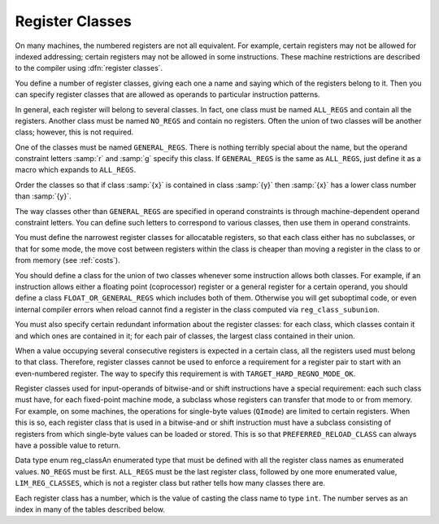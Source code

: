 ..
  Copyright 1988-2022 Free Software Foundation, Inc.
  This is part of the GCC manual.
  For copying conditions, see the GPL license file

.. _register-classes:

Register Classes
****************

.. index:: register class definitions

.. index:: class definitions, register

On many machines, the numbered registers are not all equivalent.
For example, certain registers may not be allowed for indexed addressing;
certain registers may not be allowed in some instructions.  These machine
restrictions are described to the compiler using :dfn:`register classes`.

You define a number of register classes, giving each one a name and saying
which of the registers belong to it.  Then you can specify register classes
that are allowed as operands to particular instruction patterns.

.. index:: ALL_REGS

.. index:: NO_REGS

In general, each register will belong to several classes.  In fact, one
class must be named ``ALL_REGS`` and contain all the registers.  Another
class must be named ``NO_REGS`` and contain no registers.  Often the
union of two classes will be another class; however, this is not required.

.. index:: GENERAL_REGS

One of the classes must be named ``GENERAL_REGS``.  There is nothing
terribly special about the name, but the operand constraint letters
:samp:`r` and :samp:`g` specify this class.  If ``GENERAL_REGS`` is
the same as ``ALL_REGS``, just define it as a macro which expands
to ``ALL_REGS``.

Order the classes so that if class :samp:`{x}` is contained in class :samp:`{y}`
then :samp:`{x}` has a lower class number than :samp:`{y}`.

The way classes other than ``GENERAL_REGS`` are specified in operand
constraints is through machine-dependent operand constraint letters.
You can define such letters to correspond to various classes, then use
them in operand constraints.

You must define the narrowest register classes for allocatable
registers, so that each class either has no subclasses, or that for
some mode, the move cost between registers within the class is
cheaper than moving a register in the class to or from memory
(see :ref:`costs`).

You should define a class for the union of two classes whenever some
instruction allows both classes.  For example, if an instruction allows
either a floating point (coprocessor) register or a general register for a
certain operand, you should define a class ``FLOAT_OR_GENERAL_REGS``
which includes both of them.  Otherwise you will get suboptimal code,
or even internal compiler errors when reload cannot find a register in the
class computed via ``reg_class_subunion``.

You must also specify certain redundant information about the register
classes: for each class, which classes contain it and which ones are
contained in it; for each pair of classes, the largest class contained
in their union.

When a value occupying several consecutive registers is expected in a
certain class, all the registers used must belong to that class.
Therefore, register classes cannot be used to enforce a requirement for
a register pair to start with an even-numbered register.  The way to
specify this requirement is with ``TARGET_HARD_REGNO_MODE_OK``.

Register classes used for input-operands of bitwise-and or shift
instructions have a special requirement: each such class must have, for
each fixed-point machine mode, a subclass whose registers can transfer that
mode to or from memory.  For example, on some machines, the operations for
single-byte values (``QImode``) are limited to certain registers.  When
this is so, each register class that is used in a bitwise-and or shift
instruction must have a subclass consisting of registers from which
single-byte values can be loaded or stored.  This is so that
``PREFERRED_RELOAD_CLASS`` can always have a possible value to return.

.. index:: enum reg_class

Data type enum reg_classAn enumerated type that must be defined with all the register class names
as enumerated values.  ``NO_REGS`` must be first.  ``ALL_REGS``
must be the last register class, followed by one more enumerated value,
``LIM_REG_CLASSES``, which is not a register class but rather
tells how many classes there are.

Each register class has a number, which is the value of casting
the class name to type ``int``.  The number serves as an index
in many of the tables described below.

.. c:macro:: N_REG_CLASSES

  The number of distinct register classes, defined as follows:

  .. code-block:: c++

    #define N_REG_CLASSES (int) LIM_REG_CLASSES

.. c:macro:: REG_CLASS_NAMES

  An initializer containing the names of the register classes as C string
  constants.  These names are used in writing some of the debugging dumps.

.. c:macro:: REG_CLASS_CONTENTS

  An initializer containing the contents of the register classes, as integers
  which are bit masks.  The :samp:`{n}` th integer specifies the contents of class
  :samp:`{n}`.  The way the integer :samp:`{mask}` is interpreted is that
  register :samp:`{r}` is in the class if ``mask & (1 << r)`` is 1.

  When the machine has more than 32 registers, an integer does not suffice.
  Then the integers are replaced by sub-initializers, braced groupings containing
  several integers.  Each sub-initializer must be suitable as an initializer
  for the type ``HARD_REG_SET`` which is defined in :samp:`hard-reg-set.h`.
  In this situation, the first integer in each sub-initializer corresponds to
  registers 0 through 31, the second integer to registers 32 through 63, and
  so on.

.. c:macro:: REGNO_REG_CLASS (regno)

  A C expression whose value is a register class containing hard register
  :samp:`{regno}`.  In general there is more than one such class; choose a class
  which is :dfn:`minimal`, meaning that no smaller class also contains the
  register.

.. c:macro:: BASE_REG_CLASS

  A macro whose definition is the name of the class to which a valid
  base register must belong.  A base register is one used in an address
  which is the register value plus a displacement.

.. c:macro:: MODE_BASE_REG_CLASS (mode)

  This is a variation of the ``BASE_REG_CLASS`` macro which allows
  the selection of a base register in a mode dependent manner.  If
  :samp:`{mode}` is VOIDmode then it should return the same value as
  ``BASE_REG_CLASS``.

.. c:macro:: MODE_BASE_REG_REG_CLASS (mode)

  A C expression whose value is the register class to which a valid
  base register must belong in order to be used in a base plus index
  register address.  You should define this macro if base plus index
  addresses have different requirements than other base register uses.

.. c:macro:: MODE_CODE_BASE_REG_CLASS (mode, address_space, outer_code, index_code)

  A C expression whose value is the register class to which a valid
  base register for a memory reference in mode :samp:`{mode}` to address
  space :samp:`{address_space}` must belong.  :samp:`{outer_code}` and :samp:`{index_code}`
  define the context in which the base register occurs.  :samp:`{outer_code}` is
  the code of the immediately enclosing expression (``MEM`` for the top level
  of an address, ``ADDRESS`` for something that occurs in an
  ``address_operand``).  :samp:`{index_code}` is the code of the corresponding
  index expression if :samp:`{outer_code}` is ``PLUS`` ; ``SCRATCH`` otherwise.

.. c:macro:: INDEX_REG_CLASS

  A macro whose definition is the name of the class to which a valid
  index register must belong.  An index register is one used in an
  address where its value is either multiplied by a scale factor or
  added to another register (as well as added to a displacement).

.. c:macro:: REGNO_OK_FOR_BASE_P (num)

  A C expression which is nonzero if register number :samp:`{num}` is
  suitable for use as a base register in operand addresses.

.. c:macro:: REGNO_MODE_OK_FOR_BASE_P (num, mode)

  A C expression that is just like ``REGNO_OK_FOR_BASE_P``, except that
  that expression may examine the mode of the memory reference in
  :samp:`{mode}`.  You should define this macro if the mode of the memory
  reference affects whether a register may be used as a base register.  If
  you define this macro, the compiler will use it instead of
  ``REGNO_OK_FOR_BASE_P``.  The mode may be ``VOIDmode`` for
  addresses that appear outside a ``MEM``, i.e., as an
  ``address_operand``.

.. c:macro:: REGNO_MODE_OK_FOR_REG_BASE_P (num, mode)

  A C expression which is nonzero if register number :samp:`{num}` is suitable for
  use as a base register in base plus index operand addresses, accessing
  memory in mode :samp:`{mode}`.  It may be either a suitable hard register or a
  pseudo register that has been allocated such a hard register.  You should
  define this macro if base plus index addresses have different requirements
  than other base register uses.

  Use of this macro is deprecated; please use the more general
  ``REGNO_MODE_CODE_OK_FOR_BASE_P``.

.. c:macro:: REGNO_MODE_CODE_OK_FOR_BASE_P (num, mode, address_space, outer_code, index_code)

  A C expression which is nonzero if register number :samp:`{num}` is
  suitable for use as a base register in operand addresses, accessing
  memory in mode :samp:`{mode}` in address space :samp:`{address_space}`.
  This is similar to ``REGNO_MODE_OK_FOR_BASE_P``, except
  that that expression may examine the context in which the register
  appears in the memory reference.  :samp:`{outer_code}` is the code of the
  immediately enclosing expression (``MEM`` if at the top level of the
  address, ``ADDRESS`` for something that occurs in an
  ``address_operand``).  :samp:`{index_code}` is the code of the
  corresponding index expression if :samp:`{outer_code}` is ``PLUS`` ;
  ``SCRATCH`` otherwise.  The mode may be ``VOIDmode`` for addresses
  that appear outside a ``MEM``, i.e., as an ``address_operand``.

.. c:macro:: REGNO_OK_FOR_INDEX_P (num)

  A C expression which is nonzero if register number :samp:`{num}` is
  suitable for use as an index register in operand addresses.  It may be
  either a suitable hard register or a pseudo register that has been
  allocated such a hard register.

  The difference between an index register and a base register is that
  the index register may be scaled.  If an address involves the sum of
  two registers, neither one of them scaled, then either one may be
  labeled the 'base' and the other the 'index'; but whichever
  labeling is used must fit the machine's constraints of which registers
  may serve in each capacity.  The compiler will try both labelings,
  looking for one that is valid, and will reload one or both registers
  only if neither labeling works.

.. function:: reg_class_t TARGET_PREFERRED_RENAME_CLASS (reg_class_t rclass)

  .. hook-start:TARGET_PREFERRED_RENAME_CLASS

  A target hook that places additional preference on the register
  class to use when it is necessary to rename a register in class
  :samp:`{rclass}` to another class, or perhaps :samp:`{NO_REGS}`, if no
  preferred register class is found or hook ``preferred_rename_class``
  is not implemented.
  Sometimes returning a more restrictive class makes better code.  For
  example, on ARM, thumb-2 instructions using ``LO_REGS`` may be
  smaller than instructions using ``GENERIC_REGS``.  By returning
  ``LO_REGS`` from ``preferred_rename_class``, code size can
  be reduced.

.. hook-end

.. function:: reg_class_t TARGET_PREFERRED_RELOAD_CLASS (rtx x, reg_class_t rclass)

  .. hook-start:TARGET_PREFERRED_RELOAD_CLASS

  A target hook that places additional restrictions on the register class
  to use when it is necessary to copy value :samp:`{x}` into a register in class
  :samp:`{rclass}`.  The value is a register class; perhaps :samp:`{rclass}`, or perhaps
  another, smaller class.

  The default version of this hook always returns value of ``rclass`` argument.

  Sometimes returning a more restrictive class makes better code.  For
  example, on the 68000, when :samp:`{x}` is an integer constant that is in range
  for a :samp:`moveq` instruction, the value of this macro is always
  ``DATA_REGS`` as long as :samp:`{rclass}` includes the data registers.
  Requiring a data register guarantees that a :samp:`moveq` will be used.

  One case where ``TARGET_PREFERRED_RELOAD_CLASS`` must not return
  :samp:`{rclass}` is if :samp:`{x}` is a legitimate constant which cannot be
  loaded into some register class.  By returning ``NO_REGS`` you can
  force :samp:`{x}` into a memory location.  For example, rs6000 can load
  immediate values into general-purpose registers, but does not have an
  instruction for loading an immediate value into a floating-point
  register, so ``TARGET_PREFERRED_RELOAD_CLASS`` returns ``NO_REGS`` when
  :samp:`{x}` is a floating-point constant.  If the constant can't be loaded
  into any kind of register, code generation will be better if
  ``TARGET_LEGITIMATE_CONSTANT_P`` makes the constant illegitimate instead
  of using ``TARGET_PREFERRED_RELOAD_CLASS``.

  If an insn has pseudos in it after register allocation, reload will go
  through the alternatives and call repeatedly ``TARGET_PREFERRED_RELOAD_CLASS``
  to find the best one.  Returning ``NO_REGS``, in this case, makes
  reload add a ``!`` in front of the constraint: the x86 back-end uses
  this feature to discourage usage of 387 registers when math is done in
  the SSE registers (and vice versa).

.. hook-end

.. c:macro:: PREFERRED_RELOAD_CLASS (x, class)

  A C expression that places additional restrictions on the register class
  to use when it is necessary to copy value :samp:`{x}` into a register in class
  :samp:`{class}`.  The value is a register class; perhaps :samp:`{class}`, or perhaps
  another, smaller class.  On many machines, the following definition is
  safe:

  .. code-block:: c++

    #define PREFERRED_RELOAD_CLASS(X,CLASS) CLASS

  Sometimes returning a more restrictive class makes better code.  For
  example, on the 68000, when :samp:`{x}` is an integer constant that is in range
  for a :samp:`moveq` instruction, the value of this macro is always
  ``DATA_REGS`` as long as :samp:`{class}` includes the data registers.
  Requiring a data register guarantees that a :samp:`moveq` will be used.

  One case where ``PREFERRED_RELOAD_CLASS`` must not return
  :samp:`{class}` is if :samp:`{x}` is a legitimate constant which cannot be
  loaded into some register class.  By returning ``NO_REGS`` you can
  force :samp:`{x}` into a memory location.  For example, rs6000 can load
  immediate values into general-purpose registers, but does not have an
  instruction for loading an immediate value into a floating-point
  register, so ``PREFERRED_RELOAD_CLASS`` returns ``NO_REGS`` when
  :samp:`{x}` is a floating-point constant.  If the constant cannot be loaded
  into any kind of register, code generation will be better if
  ``TARGET_LEGITIMATE_CONSTANT_P`` makes the constant illegitimate instead
  of using ``TARGET_PREFERRED_RELOAD_CLASS``.

  If an insn has pseudos in it after register allocation, reload will go
  through the alternatives and call repeatedly ``PREFERRED_RELOAD_CLASS``
  to find the best one.  Returning ``NO_REGS``, in this case, makes
  reload add a ``!`` in front of the constraint: the x86 back-end uses
  this feature to discourage usage of 387 registers when math is done in
  the SSE registers (and vice versa).

.. function:: reg_class_t TARGET_PREFERRED_OUTPUT_RELOAD_CLASS (rtx x, reg_class_t rclass)

  .. hook-start:TARGET_PREFERRED_OUTPUT_RELOAD_CLASS

  Like ``TARGET_PREFERRED_RELOAD_CLASS``, but for output reloads instead of
  input reloads.

  The default version of this hook always returns value of ``rclass``
  argument.

  You can also use ``TARGET_PREFERRED_OUTPUT_RELOAD_CLASS`` to discourage
  reload from using some alternatives, like ``TARGET_PREFERRED_RELOAD_CLASS``.

.. hook-end

.. c:macro:: LIMIT_RELOAD_CLASS (mode, class)

  A C expression that places additional restrictions on the register class
  to use when it is necessary to be able to hold a value of mode
  :samp:`{mode}` in a reload register for which class :samp:`{class}` would
  ordinarily be used.

  Unlike ``PREFERRED_RELOAD_CLASS``, this macro should be used when
  there are certain modes that simply cannot go in certain reload classes.

  The value is a register class; perhaps :samp:`{class}`, or perhaps another,
  smaller class.

  Don't define this macro unless the target machine has limitations which
  require the macro to do something nontrivial.

.. function:: reg_class_t TARGET_SECONDARY_RELOAD (bool in_p, rtx x, reg_class_t reload_class, machine_mode reload_mode, secondary_reload_info *sri)

  .. hook-start:TARGET_SECONDARY_RELOAD

  Many machines have some registers that cannot be copied directly to or
  from memory or even from other types of registers.  An example is the
  :samp:`MQ` register, which on most machines, can only be copied to or
  from general registers, but not memory.  Below, we shall be using the
  term 'intermediate register' when a move operation cannot be performed
  directly, but has to be done by copying the source into the intermediate
  register first, and then copying the intermediate register to the
  destination.  An intermediate register always has the same mode as
  source and destination.  Since it holds the actual value being copied,
  reload might apply optimizations to re-use an intermediate register
  and eliding the copy from the source when it can determine that the
  intermediate register still holds the required value.

  Another kind of secondary reload is required on some machines which
  allow copying all registers to and from memory, but require a scratch
  register for stores to some memory locations (e.g., those with symbolic
  address on the RT, and those with certain symbolic address on the SPARC
  when compiling PIC).  Scratch registers need not have the same mode
  as the value being copied, and usually hold a different value than
  that being copied.  Special patterns in the md file are needed to
  describe how the copy is performed with the help of the scratch register;
  these patterns also describe the number, register class(es) and mode(s)
  of the scratch register(s).

  In some cases, both an intermediate and a scratch register are required.

  For input reloads, this target hook is called with nonzero :samp:`{in_p}`,
  and :samp:`{x}` is an rtx that needs to be copied to a register of class
  :samp:`{reload_class}` in :samp:`{reload_mode}`.  For output reloads, this target
  hook is called with zero :samp:`{in_p}`, and a register of class :samp:`{reload_class}`
  needs to be copied to rtx :samp:`{x}` in :samp:`{reload_mode}`.

  If copying a register of :samp:`{reload_class}` from/to :samp:`{x}` requires
  an intermediate register, the hook ``secondary_reload`` should
  return the register class required for this intermediate register.
  If no intermediate register is required, it should return NO_REGS.
  If more than one intermediate register is required, describe the one
  that is closest in the copy chain to the reload register.

  If scratch registers are needed, you also have to describe how to
  perform the copy from/to the reload register to/from this
  closest intermediate register.  Or if no intermediate register is
  required, but still a scratch register is needed, describe the
  copy  from/to the reload register to/from the reload operand :samp:`{x}`.

  You do this by setting ``sri->icode`` to the instruction code of a pattern
  in the md file which performs the move.  Operands 0 and 1 are the output
  and input of this copy, respectively.  Operands from operand 2 onward are
  for scratch operands.  These scratch operands must have a mode, and a
  single-register-class

  .. [later: or memory]

  output constraint.

  When an intermediate register is used, the ``secondary_reload``
  hook will be called again to determine how to copy the intermediate
  register to/from the reload operand :samp:`{x}`, so your hook must also
  have code to handle the register class of the intermediate operand.

  .. [For later: maybe we'll allow multi-alternative reload patterns -

  ..   the port maintainer could name a mov<mode> pattern that has clobbers -

  ..   and match the constraints of input and output to determine the required

  ..   alternative.  A restriction would be that constraints used to match

  ..   against reloads registers would have to be written as register class

  ..   constraints, or we need a new target macro / hook that tells us if an

  ..   arbitrary constraint can match an unknown register of a given class.

  ..   Such a macro / hook would also be useful in other places.]

  :samp:`{x}` might be a pseudo-register or a ``subreg`` of a
  pseudo-register, which could either be in a hard register or in memory.
  Use ``true_regnum`` to find out; it will return -1 if the pseudo is
  in memory and the hard register number if it is in a register.

  Scratch operands in memory (constraint ``"=m"`` / ``"=&m"``) are
  currently not supported.  For the time being, you will have to continue
  to use ``TARGET_SECONDARY_MEMORY_NEEDED`` for that purpose.

  ``copy_cost`` also uses this target hook to find out how values are
  copied.  If you want it to include some extra cost for the need to allocate
  (a) scratch register(s), set ``sri->extra_cost`` to the additional cost.
  Or if two dependent moves are supposed to have a lower cost than the sum
  of the individual moves due to expected fortuitous scheduling and/or special
  forwarding logic, you can set ``sri->extra_cost`` to a negative amount.

.. hook-end

.. c:macro:: SECONDARY_RELOAD_CLASS (class, mode, x)

.. c:macro:: SECONDARY_INPUT_RELOAD_CLASS (class, mode, x)

.. c:macro:: SECONDARY_OUTPUT_RELOAD_CLASS (class, mode, x)

  These macros are obsolete, new ports should use the target hook
  ``TARGET_SECONDARY_RELOAD`` instead.

  These are obsolete macros, replaced by the ``TARGET_SECONDARY_RELOAD``
  target hook.  Older ports still define these macros to indicate to the
  reload phase that it may
  need to allocate at least one register for a reload in addition to the
  register to contain the data.  Specifically, if copying :samp:`{x}` to a
  register :samp:`{class}` in :samp:`{mode}` requires an intermediate register,
  you were supposed to define ``SECONDARY_INPUT_RELOAD_CLASS`` to return the
  largest register class all of whose registers can be used as
  intermediate registers or scratch registers.

  If copying a register :samp:`{class}` in :samp:`{mode}` to :samp:`{x}` requires an
  intermediate or scratch register, ``SECONDARY_OUTPUT_RELOAD_CLASS``
  was supposed to be defined be defined to return the largest register
  class required.  If the
  requirements for input and output reloads were the same, the macro
  ``SECONDARY_RELOAD_CLASS`` should have been used instead of defining both
  macros identically.

  The values returned by these macros are often ``GENERAL_REGS``.
  Return ``NO_REGS`` if no spare register is needed; i.e., if :samp:`{x}`
  can be directly copied to or from a register of :samp:`{class}` in
  :samp:`{mode}` without requiring a scratch register.  Do not define this
  macro if it would always return ``NO_REGS``.

  If a scratch register is required (either with or without an
  intermediate register), you were supposed to define patterns for
  :samp:`reload_in{m}` or :samp:`reload_out{m}`, as required
  (see :ref:`standard-names`.  These patterns, which were normally
  implemented with a ``define_expand``, should be similar to the
  :samp:`mov{m}` patterns, except that operand 2 is the scratch
  register.

  These patterns need constraints for the reload register and scratch
  register that
  contain a single register class.  If the original reload register (whose
  class is :samp:`{class}`) can meet the constraint given in the pattern, the
  value returned by these macros is used for the class of the scratch
  register.  Otherwise, two additional reload registers are required.
  Their classes are obtained from the constraints in the insn pattern.

  :samp:`{x}` might be a pseudo-register or a ``subreg`` of a
  pseudo-register, which could either be in a hard register or in memory.
  Use ``true_regnum`` to find out; it will return -1 if the pseudo is
  in memory and the hard register number if it is in a register.

  These macros should not be used in the case where a particular class of
  registers can only be copied to memory and not to another class of
  registers.  In that case, secondary reload registers are not needed and
  would not be helpful.  Instead, a stack location must be used to perform
  the copy and the ``movm`` pattern should use memory as an
  intermediate storage.  This case often occurs between floating-point and
  general registers.

.. function:: bool TARGET_SECONDARY_MEMORY_NEEDED (machine_mode mode, reg_class_t class1, reg_class_t class2)

  .. hook-start:TARGET_SECONDARY_MEMORY_NEEDED

  Certain machines have the property that some registers cannot be copied
  to some other registers without using memory.  Define this hook on
  those machines to return true if objects of mode :samp:`{m}` in registers
  of :samp:`{class1}` can only be copied to registers of class :samp:`{class2}` by
   storing a register of :samp:`{class1}` into memory and loading that memory
  location into a register of :samp:`{class2}`.  The default definition returns
  false for all inputs.

.. hook-end

.. c:macro:: SECONDARY_MEMORY_NEEDED_RTX (mode)

  Normally when ``TARGET_SECONDARY_MEMORY_NEEDED`` is defined, the compiler
  allocates a stack slot for a memory location needed for register copies.
  If this macro is defined, the compiler instead uses the memory location
  defined by this macro.

  Do not define this macro if you do not define
  ``TARGET_SECONDARY_MEMORY_NEEDED``.

.. function:: machine_mode TARGET_SECONDARY_MEMORY_NEEDED_MODE (machine_mode mode)

  .. hook-start:TARGET_SECONDARY_MEMORY_NEEDED_MODE

  If ``TARGET_SECONDARY_MEMORY_NEEDED`` tells the compiler to use memory
  when moving between two particular registers of mode :samp:`{mode}`,
  this hook specifies the mode that the memory should have.

  The default depends on ``TARGET_LRA_P``.  Without LRA, the default
  is to use a word-sized mode for integral modes that are smaller than a
  a word.  This is right thing to do on most machines because it ensures
  that all bits of the register are copied and prevents accesses to the
  registers in a narrower mode, which some machines prohibit for
  floating-point registers.

  However, this default behavior is not correct on some machines, such as
  the DEC Alpha, that store short integers in floating-point registers
  differently than in integer registers.  On those machines, the default
  widening will not work correctly and you must define this hook to
  suppress that widening in some cases.  See the file :samp:`alpha.c` for
  details.

  With LRA, the default is to use :samp:`{mode}` unmodified.

.. hook-end

.. function:: void TARGET_SELECT_EARLY_REMAT_MODES (sbitmap modes)

  .. hook-start:TARGET_SELECT_EARLY_REMAT_MODES

  On some targets, certain modes cannot be held in registers around a
  standard ABI call and are relatively expensive to spill to the stack.
  The early rematerialization pass can help in such cases by aggressively
  recomputing values after calls, so that they don't need to be spilled.

  This hook returns the set of such modes by setting the associated bits
  in :samp:`{modes}`.  The default implementation selects no modes, which has
  the effect of disabling the early rematerialization pass.

.. hook-end

.. function:: bool TARGET_CLASS_LIKELY_SPILLED_P (reg_class_t rclass)

  .. hook-start:TARGET_CLASS_LIKELY_SPILLED_P

  A target hook which returns ``true`` if pseudos that have been assigned
  to registers of class :samp:`{rclass}` would likely be spilled because
  registers of :samp:`{rclass}` are needed for spill registers.

  The default version of this target hook returns ``true`` if :samp:`{rclass}`
  has exactly one register and ``false`` otherwise.  On most machines, this
  default should be used.  For generally register-starved machines, such as
  i386, or machines with right register constraints, such as SH, this hook
  can be used to avoid excessive spilling.

  This hook is also used by some of the global intra-procedural code
  transformations to throtle code motion, to avoid increasing register
  pressure.

.. hook-end

.. function:: unsigned char TARGET_CLASS_MAX_NREGS (reg_class_t rclass, machine_mode mode)

  .. hook-start:TARGET_CLASS_MAX_NREGS

  A target hook returns the maximum number of consecutive registers
  of class :samp:`{rclass}` needed to hold a value of mode :samp:`{mode}`.

  This is closely related to the macro ``TARGET_HARD_REGNO_NREGS``.
  In fact, the value returned by ``TARGET_CLASS_MAX_NREGS (rclass,
  mode)`` target hook should be the maximum value of
  ``TARGET_HARD_REGNO_NREGS (regno, mode)`` for all :samp:`{regno}`
  values in the class :samp:`{rclass}`.

  This target hook helps control the handling of multiple-word values
  in the reload pass.

  The default version of this target hook returns the size of :samp:`{mode}`
  in words.

.. hook-end

.. c:macro:: CLASS_MAX_NREGS (class, mode)

  A C expression for the maximum number of consecutive registers
  of class :samp:`{class}` needed to hold a value of mode :samp:`{mode}`.

  This is closely related to the macro ``TARGET_HARD_REGNO_NREGS``.  In fact,
  the value of the macro ``CLASS_MAX_NREGS (class, mode)``
  should be the maximum value of ``TARGET_HARD_REGNO_NREGS (regno,
  mode)`` for all :samp:`{regno}` values in the class :samp:`{class}`.

  This macro helps control the handling of multiple-word values
  in the reload pass.

.. function:: bool TARGET_CAN_CHANGE_MODE_CLASS (machine_mode from, machine_mode to, reg_class_t rclass)

  .. hook-start:TARGET_CAN_CHANGE_MODE_CLASS

  This hook returns true if it is possible to bitcast values held in
  registers of class :samp:`{rclass}` from mode :samp:`{from}` to mode :samp:`{to}`
  and if doing so preserves the low-order bits that are common to both modes.
  The result is only meaningful if :samp:`{rclass}` has registers that can hold
  both ``from`` and ``to``.  The default implementation returns true.

  As an example of when such bitcasting is invalid, loading 32-bit integer or
  floating-point objects into floating-point registers on Alpha extends them
  to 64 bits.  Therefore loading a 64-bit object and then storing it as a
  32-bit object does not store the low-order 32 bits, as would be the case
  for a normal register.  Therefore, :samp:`alpha.h` defines
  ``TARGET_CAN_CHANGE_MODE_CLASS`` to return:

  .. code-block:: c++

    (GET_MODE_SIZE (from) == GET_MODE_SIZE (to)
     || !reg_classes_intersect_p (FLOAT_REGS, rclass))

  Even if storing from a register in mode :samp:`{to}` would be valid,
  if both :samp:`{from}` and ``raw_reg_mode`` for :samp:`{rclass}` are wider
  than ``word_mode``, then we must prevent :samp:`{to}` narrowing the
  mode.  This happens when the middle-end assumes that it can load
  or store pieces of an :samp:`{N}` -word pseudo, and that the pseudo will
  eventually be allocated to :samp:`{N}` ``word_mode`` hard registers.
  Failure to prevent this kind of mode change will result in the
  entire ``raw_reg_mode`` being modified instead of the partial
  value that the middle-end intended.

.. hook-end

.. function:: reg_class_t TARGET_IRA_CHANGE_PSEUDO_ALLOCNO_CLASS (int, reg_class_t, reg_class_t)

  .. hook-start:TARGET_IRA_CHANGE_PSEUDO_ALLOCNO_CLASS

  A target hook which can change allocno class for given pseudo from
    allocno and best class calculated by IRA.

  The default version of this target hook always returns given class.

.. hook-end

.. function:: bool TARGET_LRA_P (void)

  .. hook-start:TARGET_LRA_P

  A target hook which returns true if we use LRA instead of reload pass.

  The default version of this target hook returns true.  New ports
  should use LRA, and existing ports are encouraged to convert.

.. hook-end

.. function:: int TARGET_REGISTER_PRIORITY (int)

  .. hook-start:TARGET_REGISTER_PRIORITY

  A target hook which returns the register priority number to which the
  register :samp:`{hard_regno}` belongs to.  The bigger the number, the
  more preferable the hard register usage (when all other conditions are
  the same).  This hook can be used to prefer some hard register over
  others in LRA.  For example, some x86-64 register usage needs
  additional prefix which makes instructions longer.  The hook can
  return lower priority number for such registers make them less favorable
  and as result making the generated code smaller.

  The default version of this target hook returns always zero.

.. hook-end

.. function:: bool TARGET_REGISTER_USAGE_LEVELING_P (void)

  .. hook-start:TARGET_REGISTER_USAGE_LEVELING_P

  A target hook which returns true if we need register usage leveling.
  That means if a few hard registers are equally good for the
  assignment, we choose the least used hard register.  The register
  usage leveling may be profitable for some targets.  Don't use the
  usage leveling for targets with conditional execution or targets
  with big register files as it hurts if-conversion and cross-jumping
  optimizations.

  The default version of this target hook returns always false.

.. hook-end

.. function:: bool TARGET_DIFFERENT_ADDR_DISPLACEMENT_P (void)

  .. hook-start:TARGET_DIFFERENT_ADDR_DISPLACEMENT_P

  A target hook which returns true if an address with the same structure
  can have different maximal legitimate displacement.  For example, the
  displacement can depend on memory mode or on operand combinations in
  the insn.

  The default version of this target hook returns always false.

.. hook-end

.. function:: bool TARGET_CANNOT_SUBSTITUTE_MEM_EQUIV_P (rtx subst)

  .. hook-start:TARGET_CANNOT_SUBSTITUTE_MEM_EQUIV_P

  A target hook which returns ``true`` if :samp:`{subst}` can't
  substitute safely pseudos with equivalent memory values during
  register allocation.
  The default version of this target hook returns ``false``.
  On most machines, this default should be used.  For generally
  machines with non orthogonal register usage for addressing, such
  as SH, this hook can be used to avoid excessive spilling.

.. hook-end

.. function:: bool TARGET_LEGITIMIZE_ADDRESS_DISPLACEMENT (rtx *offset1, rtx *offset2, poly_int64 orig_offset, machine_mode mode)

  .. hook-start:TARGET_LEGITIMIZE_ADDRESS_DISPLACEMENT

  This hook tries to split address offset :samp:`{orig_offset}` into
  two parts: one that should be added to the base address to create
  a local anchor point, and an additional offset that can be applied
  to the anchor to address a value of mode :samp:`{mode}`.  The idea is that
  the local anchor could be shared by other accesses to nearby locations.

  The hook returns true if it succeeds, storing the offset of the
  anchor from the base in :samp:`{offset1}` and the offset of the final address
  from the anchor in :samp:`{offset2}`.  The default implementation returns false.

.. hook-end

.. function:: reg_class_t TARGET_SPILL_CLASS (reg_class_t, machine_mode)

  .. hook-start:TARGET_SPILL_CLASS

  This hook defines a class of registers which could be used for spilling
  pseudos of the given mode and class, or ``NO_REGS`` if only memory
  should be used.  Not defining this hook is equivalent to returning
  ``NO_REGS`` for all inputs.

.. hook-end

.. function:: bool TARGET_ADDITIONAL_ALLOCNO_CLASS_P (reg_class_t)

  .. hook-start:TARGET_ADDITIONAL_ALLOCNO_CLASS_P

  This hook should return ``true`` if given class of registers should
  be an allocno class in any way.  Usually RA uses only one register
  class from all classes containing the same register set.  In some
  complicated cases, you need to have two or more such classes as
  allocno ones for RA correct work.  Not defining this hook is
  equivalent to returning ``false`` for all inputs.

.. hook-end

.. function:: scalar_int_mode TARGET_CSTORE_MODE (enum insn_code icode)

  .. hook-start:TARGET_CSTORE_MODE

  This hook defines the machine mode to use for the boolean result of
  conditional store patterns.  The ICODE argument is the instruction code
  for the cstore being performed.  Not definiting this hook is the same
  as accepting the mode encoded into operand 0 of the cstore expander
  patterns.

.. hook-end

.. function:: int TARGET_COMPUTE_PRESSURE_CLASSES (enum reg_class *pressure_classes)

  .. hook-start:TARGET_COMPUTE_PRESSURE_CLASSES

  A target hook which lets a backend compute the set of pressure classes to
  be used by those optimization passes which take register pressure into
  account, as opposed to letting IRA compute them.  It returns the number of
  register classes stored in the array :samp:`{pressure_classes}`.

.. hook-end

